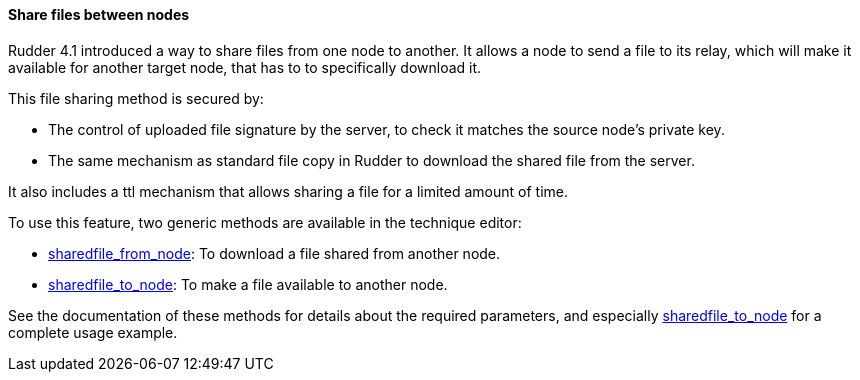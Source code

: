 ==== Share files between nodes

Rudder 4.1 introduced a way to share files from one node to another.
It allows a node to send a file to its relay, which will make it available
for another target node, that has to to specifically download it.

This file sharing method is secured by:

* The control of uploaded file signature by the server, to check it matches the source node's private key.
* The same mechanism as standard file copy in Rudder to download the shared file from the server.

It also includes a ttl mechanism that allows sharing a file for a limited amount of time.

To use this feature, two generic methods are available in the technique editor:

* <<sharedfile_from_node, sharedfile_from_node>>: To download a file shared from another node.
* <<sharedfile_to_node, sharedfile_to_node>>: To make a file available to another node.

See the documentation of these methods for details about the required parameters, 
and especially <<sharedfile_to_node, sharedfile_to_node>> for a complete usage example.

